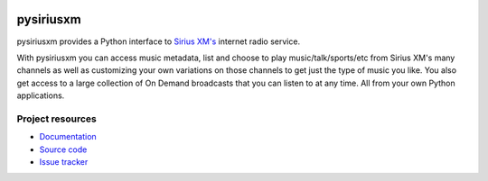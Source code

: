 .. image:: https://img.shields.io/pypi/v/pysiriusxm.svg?style=flat
    :target: https://pypi.python.org/pypi/pysiriusxm/
    :alt: Latest PyPI version

.. image:: https://img.shields.io/pypi/dm/pysiriusxm.svg?style=flat
    :target: https://pypi.python.org/pypi/pysiriusxm/
    :alt: Number of PyPI downloads

.. image:: https://img.shields.io/travis/mopidy/pysiriusxm/v1.x/develop.svg?style=flat
    :target: https://travis-ci.org/kdbdallas/pysiriusxm
    :alt: Travis CI build status

.. image:: https://img.shields.io/coveralls/mopidy/pysiriusxm/v1.x/develop.svg?style=flat
   :target: https://coveralls.io/r/pysiriusxm?branch=v1.x/develop
   :alt: Test coverage


**********
pysiriusxm
**********

pysiriusxm provides a Python interface to
`Sirius XM's <http://siriusxm.com/player>`__ internet radio service.

With pysiriusxm you can access music metadata, list and choose to play
music/talk/sports/etc from Sirius XM's many channels as well as customizing
your own variations on those channels to get just the type of music you like.
You also get access to a large collection of On Demand broadcasts that you can
listen to at any time. All from your own Python applications.


Project resources
=================

- `Documentation <https://github.com/kdbdallas/pysiriusxm/wiki/>`_
- `Source code <https://github.com/kdbdallas/pysiriusxm>`_
- `Issue tracker <https://github.com/kdbdallas/pysiriusxm/issues>`_
